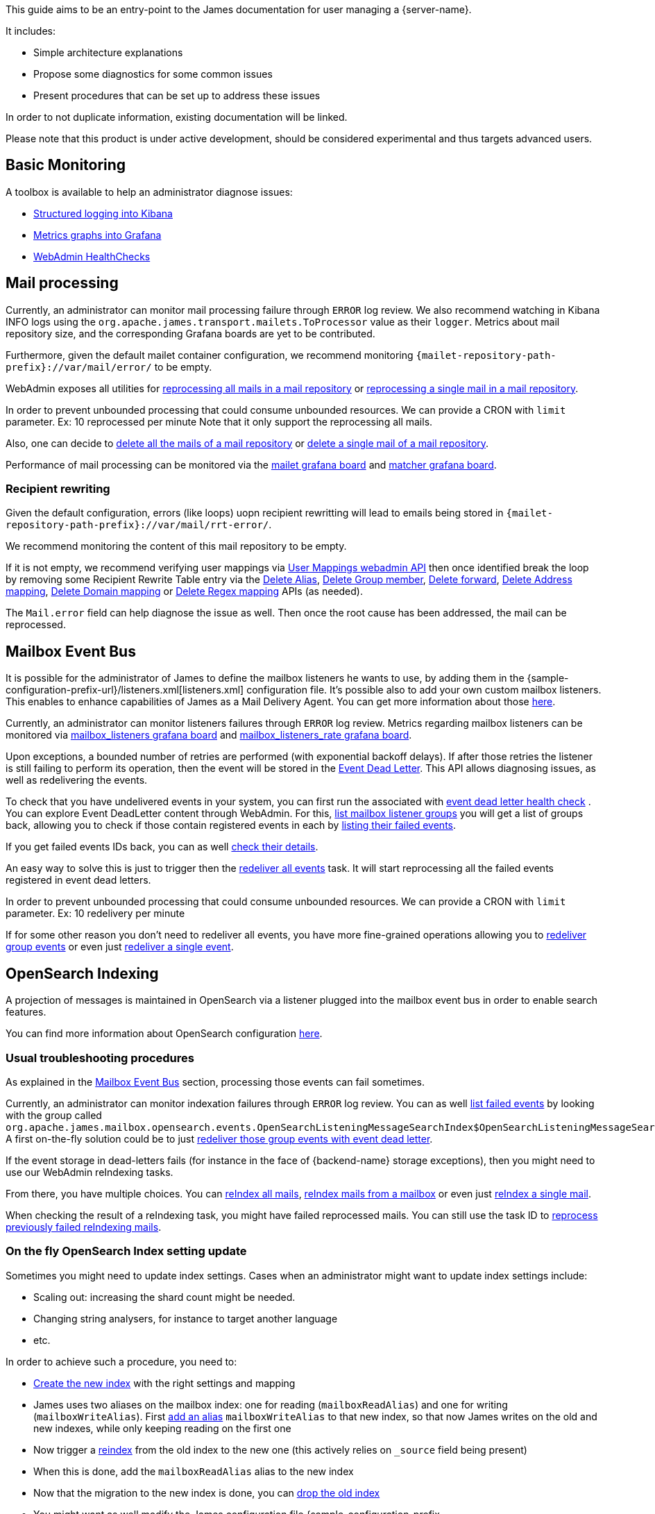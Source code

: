 This guide aims to be an entry-point to the James documentation for user
managing a {server-name}.

It includes:

* Simple architecture explanations
* Propose some diagnostics for some common issues
* Present procedures that can be set up to address these issues

In order to not duplicate information, existing documentation will be
linked.

Please note that this product is under active development, should be
considered experimental and thus targets advanced users.

== Basic Monitoring

A toolbox is available to help an administrator diagnose issues:

* xref:{xref-base}/operate/logging.adoc[Structured logging into Kibana]
* xref:{xref-base}/operate/metrics.adoc[Metrics graphs into Grafana]
* xref:{xref-base}/operate/webadmin.adoc#_healthcheck[WebAdmin HealthChecks]

== Mail processing

Currently, an administrator can monitor mail processing failure through `ERROR` log
review. We also recommend watching in Kibana INFO logs using the
`org.apache.james.transport.mailets.ToProcessor` value as their `logger`. Metrics about
mail repository size, and the corresponding Grafana boards are yet to be contributed.

Furthermore, given the default mailet container configuration, we recommend monitoring
`{mailet-repository-path-prefix}://var/mail/error/` to be empty.

WebAdmin exposes all utilities for
xref:{xref-base}/operate/webadmin.adoc#_reprocessing_mails_from_a_mail_repository[reprocessing
all mails in a mail repository] or
xref:{xref-base}/operate/webadmin.adoc#_reprocessing_a_specific_mail_from_a_mail_repository[reprocessing
a single mail in a mail repository].

In order to prevent unbounded processing that could consume unbounded resources. We can provide a CRON with `limit` parameter.
Ex: 10 reprocessed per minute
Note that it only support the reprocessing all mails.

Also, one can decide to
xref:{xref-base}/operate/webadmin.adoc#_removing_all_mails_from_a_mail_repository[delete
all the mails of a mail repository] or
xref:{xref-base}/operate/webadmin.adoc#_removing_a_mail_from_a_mail_repository[delete
a single mail of a mail repository].

Performance of mail processing can be monitored via the
https://github.com/apache/james-project/blob/d2cf7c8e229d9ed30125871b3de5af3cb1553649/server/grafana-reporting/es-datasource/MAILET-1490071694187-dashboard.json[mailet
grafana board] and
https://github.com/apache/james-project/blob/d2cf7c8e229d9ed30125871b3de5af3cb1553649/server/grafana-reporting/es-datasource/MATCHER-1490071813409-dashboard.json[matcher
grafana board].

=== Recipient rewriting

Given the default configuration, errors (like loops) uopn recipient rewritting will lead
to emails being stored in `{mailet-repository-path-prefix}://var/mail/rrt-error/`.

We recommend monitoring the content of this mail repository to be empty.

If it is not empty, we recommend
verifying user mappings via xref:{xref-base}/operate/webadmin.adoc#_listing_user_mappings_[User Mappings webadmin API] then once identified break the loop by removing
some Recipient Rewrite Table entry via the
xref:{xref-base}/operate/webadmin.adoc#_removing_an_alias_of_an_user[Delete Alias],
xref:{xref-base}/operate/webadmin.adoc#_removing_a_group_member[Delete Group member],
xref:{xref-base}/operate/webadmin.adoc#_removing_a_destination_of_a_forward[Delete forward],
xref:{xref-base}/operate/webadmin.adoc#_remove_an_address_mapping[Delete Address mapping],
xref:{xref-base}/operate/webadmin.adoc#_removing_a_domain_mapping[Delete Domain mapping]
or xref:{xref-base}/operate/webadmin.adoc#_removing_a_regex_mapping[Delete Regex mapping]
APIs (as needed).

The `Mail.error` field can help diagnose the issue as well. Then once
the root cause has been addressed, the mail can be reprocessed.

== Mailbox Event Bus

It is possible for the administrator of James to define the mailbox
listeners he wants to use, by adding them in the
{sample-configuration-prefix-url}/listeners.xml[listeners.xml]
configuration file. It’s possible also to add your own custom mailbox
listeners. This enables to enhance capabilities of James as a Mail
Delivery Agent. You can get more information about those
    xref:{xref-base}/configure/listeners.adoc[here].

Currently, an administrator can monitor listeners failures through
`ERROR` log review. Metrics regarding mailbox listeners can be monitored
via
https://github.com/apache/james-project/blob/d2cf7c8e229d9ed30125871b3de5af3cb1553649/server/grafana-reporting/es-datasource/MailboxListeners-1528958667486-dashboard.json[mailbox_listeners
grafana board] and
https://github.com/apache/james-project/blob/d2cf7c8e229d9ed30125871b3de5af3cb1553649/server/grafana-reporting/es-datasource/MailboxListeners%20rate-1552903378376.json[mailbox_listeners_rate
grafana board].

Upon exceptions, a bounded number of retries are performed (with
exponential backoff delays). If after those retries the listener is
still failing to perform its operation, then the event will be stored in
the xref:{xref-base}/operate/webadmin.adoc#_event_dead_letter[Event Dead Letter]. This
API allows diagnosing issues, as well as redelivering the events.

To check that you have undelivered events in your system, you can first
run the associated with
xref:{xref-base}/operate/webadmin.adoc#_healthcheck[event dead letter health check] .
You can explore Event DeadLetter content through WebAdmin. For
this, xref:{xref-base}/operate/webadmin.adoc#_listing_mailbox_listener_groups[list mailbox listener groups]
you will get a list of groups back, allowing
you to check if those contain registered events in each by
xref:{xref-base}/operate/webadmin.adoc#_listing_failed_events[listing their failed events].

If you get failed events IDs back, you can as well
xref:{xref-base}/operate/webadmin.adoc#_getting_event_details[check their details].

An easy way to solve this is just to trigger then the
xref:{xref-base}/operate/webadmin.adoc#_redeliver_all_events[redeliver all events]
task. It will start reprocessing all the failed events registered in
event dead letters.

In order to prevent unbounded processing that could consume unbounded resources. We can provide a CRON with `limit` parameter.
Ex: 10 redelivery per minute

If for some other reason you don’t need to redeliver all events, you
have more fine-grained operations allowing you to
xref:{xref-base}/operate/webadmin.adoc#_redeliver_group_events[redeliver group events]
or even just
xref:{xref-base}/operate/webadmin.adoc#_redeliver_a_single_event[redeliver a single event].

== OpenSearch Indexing

A projection of messages is maintained in OpenSearch via a listener
plugged into the mailbox event bus in order to enable search features.

You can find more information about OpenSearch configuration
xref:{xref-base}/configure/opensearch.adoc[here].

=== Usual troubleshooting procedures

As explained in the link:#_mailbox_event_bus[Mailbox Event Bus] section,
processing those events can fail sometimes.

Currently, an administrator can monitor indexation failures through
`ERROR` log review. You can as well
xref:{xref-base}/operate/webadmin.adoc#_listing_failed_events[list failed events] by
looking with the group called
`org.apache.james.mailbox.opensearch.events.OpenSearchListeningMessageSearchIndex$OpenSearchListeningMessageSearchIndexGroup`.
A first on-the-fly solution could be to just
link:#_mailbox_event_bus[redeliver those group events with event dead letter].

If the event storage in dead-letters fails (for instance in the face of
{backend-name} storage exceptions), then you might need to use our WebAdmin
reIndexing tasks.

From there, you have multiple choices. You can
xref:{xref-base}/operate/webadmin.adoc#_reindexing_all_mails[reIndex all mails],
xref:{xref-base}/operate/webadmin.adoc#_reindexing_a_mailbox_mails[reIndex mails from a mailbox] or even just
xref:{xref-base}/operate/webadmin.adoc#_reindexing_a_single_mail_by_messageid[reIndex a single mail].

When checking the result of a reIndexing task, you might have failed
reprocessed mails. You can still use the task ID to
xref:{xref-base}/operate/webadmin.adoc#_fixing_previously_failed_reindexing[reprocess previously failed reIndexing mails].

=== On the fly OpenSearch Index setting update

Sometimes you might need to update index settings. Cases when an
administrator might want to update index settings include:

* Scaling out: increasing the shard count might be needed.
* Changing string analysers, for instance to target another language
* etc.

In order to achieve such a procedure, you need to:

* https://www.elastic.co/guide/en/elasticsearch/reference/7.10/indices-create-index.html[Create
the new index] with the right settings and mapping
* James uses two aliases on the mailbox index: one for reading
(`mailboxReadAlias`) and one for writing (`mailboxWriteAlias`). First
https://www.elastic.co/guide/en/elasticsearch/reference/7.10/indices-aliases.html[add
an alias] `mailboxWriteAlias` to that new index, so that now James
writes on the old and new indexes, while only keeping reading on the
first one
* Now trigger a
https://www.elastic.co/guide/en/elasticsearch/reference/7.10/docs-reindex.html[reindex]
from the old index to the new one (this actively relies on `_source`
field being present)
* When this is done, add the `mailboxReadAlias` alias to the new index
* Now that the migration to the new index is done, you can
https://www.elastic.co/guide/en/elasticsearch/reference/7.10/indices-delete-index.html[drop
the old index]
* You might want as well modify the James configuration file
{sample-configuration-prefix-url}/opensearch.properties[opensearch.properties]
by setting the parameter `opensearch.index.mailbox.name` to the name
of your new index. This is to avoid that James re-creates index upon
restart

_Note_: keep in mind that reindexing can be a very long operation
depending on the volume of mails you have stored.

== Mail Queue

=== Fine tune configuration for RabbitMQ

In order to adapt mail queue settings to the actual traffic load, an
administrator needs to perform fine configuration tunning as explained
in
https://github.com/apache/james-project/blob/master/src/site/xdoc/server/config-rabbitmq.xml[rabbitmq.properties].

Be aware that `MailQueue::getSize` is currently performing a browse and
thus is expensive. Size recurring metric reporting thus introduces
performance issues. As such, we advise setting
`mailqueue.size.metricsEnabled=false`.

=== Managing email queues

Managing an email queue is an easy task if you follow this procedure:

* First, xref:{xref-base}/operate/webadmin.adoc#_listing_mail_queues[List mail queues]
and xref:{xref-base}/operate/webadmin.adoc#_getting_a_mail_queue_details[get a mail queue details].
* And then
xref:{xref-base}/operate/webadmin.adoc#_listing_the_mails_of_a_mail_queue[List the mails of a mail queue].

In case, you need to clear an email queue because there are only spam or
trash emails in the email queue you have this procedure to follow:

* All mails from the given mail queue will be deleted with
xref:{xref-base}/operate/webadmin.adoc#_clearing_a_mail_queue[Clearing a mail queue].

== Deleted Message Vault

We recommend the administrator to
xref:#_cleaning_expired_deleted_messages[run it] in cron job to save
storage volume.

=== How to configure deleted messages vault

To setup James with Deleted Messages Vault, you need to follow those
steps:

* Enable Deleted Messages Vault by configuring Pre Deletion Hooks.
* Configuring the retention time for the Deleted Messages Vault.

==== Enable Deleted Messages Vault by configuring Pre Deletion Hooks

You need to configure this hook in
{sample-configuration-prefix-url}/listeners.xml[listeners.xml]
configuration file. More details about configuration & example can be
found at http://james.apache.org/server/config-listeners.html[Pre
Deletion Hook Configuration]

==== Configuring the retention time for the Deleted Messages Vault

In order to configure the retention time for the Deleted Messages Vault,
an administrator needs to perform fine configuration tunning as
explained in
{sample-configuration-prefix-url}/deletedMessageVault.properties[deletedMessageVault.properties].
Mails are not retained forever as you have to configure a retention
period (by `retentionPeriod`) before using it (with one-year retention
by default if not defined).

=== Restore deleted messages after deletion

After users deleted their mails and emptied the trash, the admin can use
xref:{xref-base}/operate/webadmin.adoc#_restore_deleted_messages[Restore Deleted Messages]
to restore all the deleted mails.

=== Cleaning expired deleted messages

You can delete all deleted messages older than the configured
`retentionPeriod` by using
xref:{xref-base}/operate/webadmin.adoc#_deleted_messages_vault[Purge Deleted Messages].
We recommend calling this API in CRON job on 1st day each
month.
